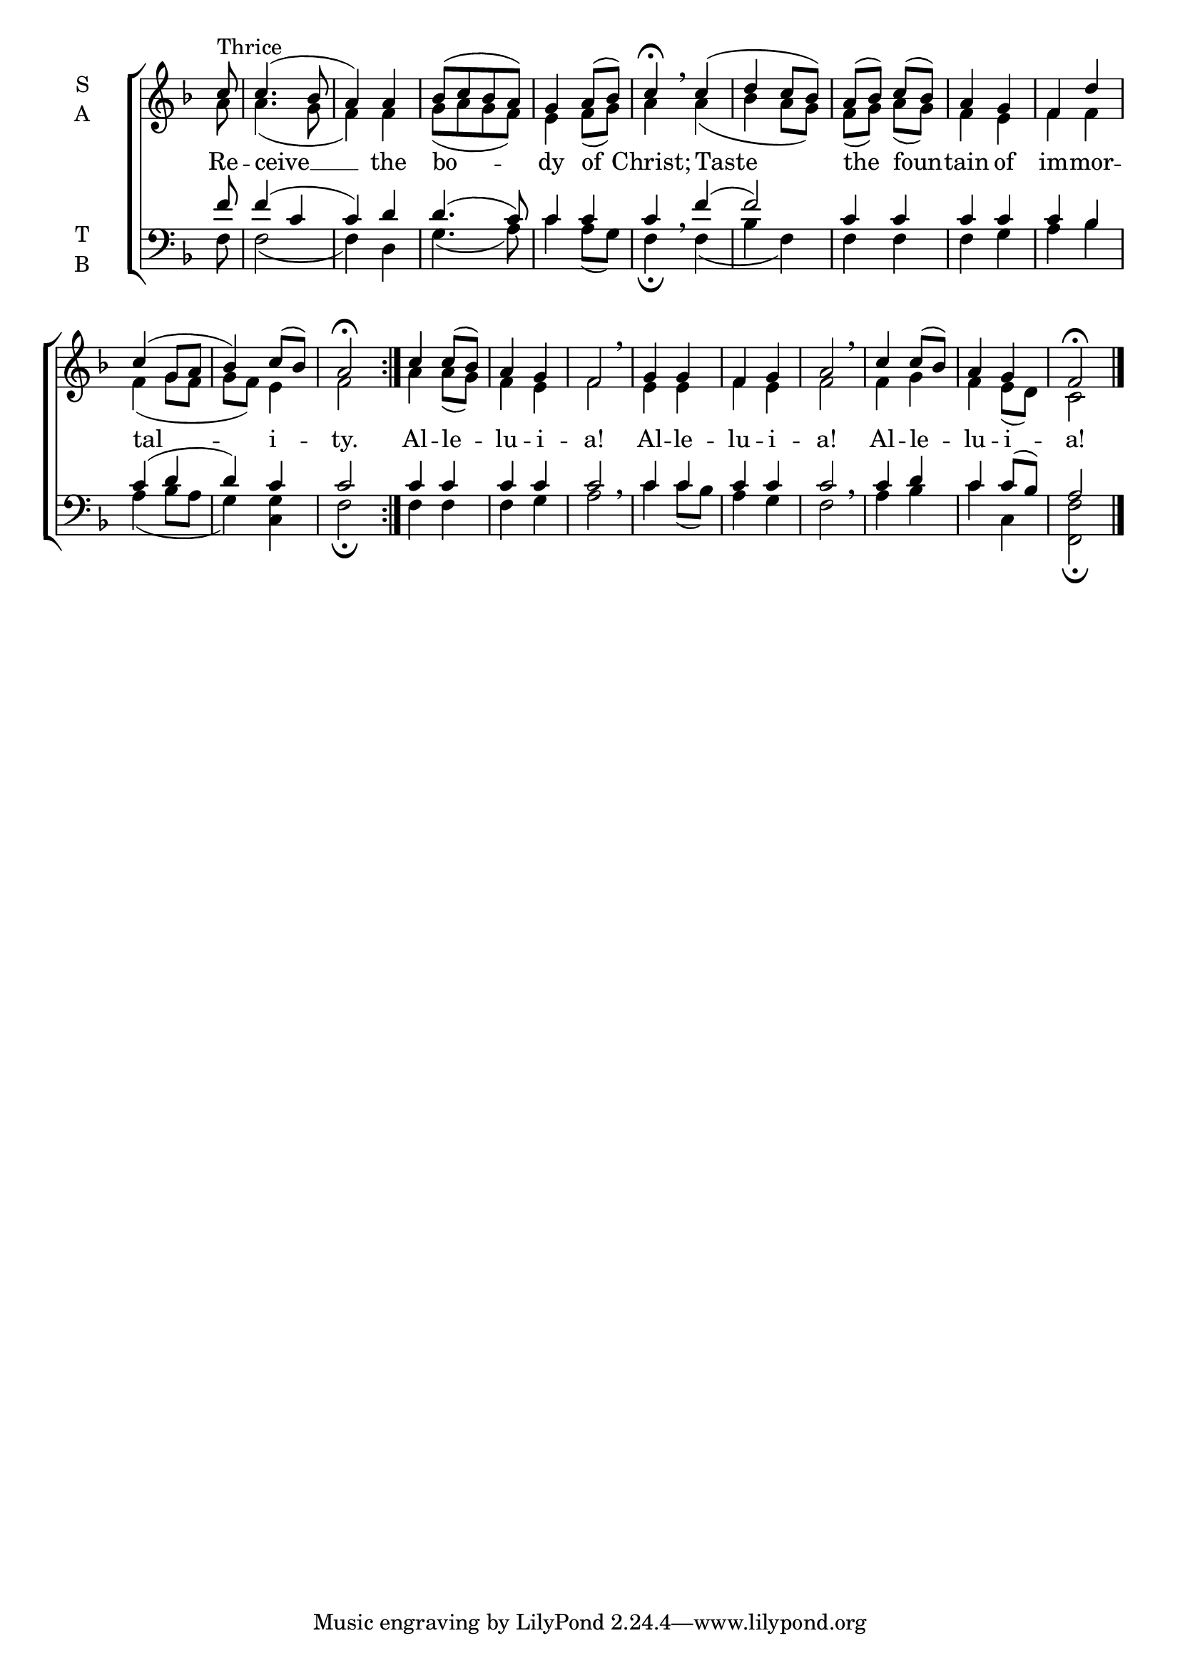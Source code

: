 \version "2.18.2"

global = {
  \time 2/4 % Not used, Time_signature_engraver is removed from layout
  \key f \major
}

lyrtxt = \lyricmode {
  Re -- ceive __ the bo -- dy of Christ;
  Taste the foun -- tain of im -- mor -- tal -- i -- ty.

  Al -- le -- lu -- i -- a!
  Al -- le -- lu -- i -- a!
  Al -- le -- lu -- i -- a!
}

soprano = \relative g' {
  \global % Leave these here for key to display
  \repeat volta 3 {\partial 8 c8^\markup{Thrice} c4.( bes8 a4) a bes8([ c bes a]) g4 a8( bes) c4 \fermata \breathe
  c4( d c8 bes) a( bes) c( bes) a4 g f4 d'4 c( g8 a bes4) c8( bes) a2 \fermata }
  c4 c8( bes) a4 g f2 \breathe
  g4 g f g a2 \breathe
  c4 c8( bes) a4 g f2 \fermata \bar "|."
}

alto = \relative g' {
  \global % Leave these here for key to display
  \repeat volta 3 {\partial 8 a8 a4.( g8 f4) f g8([ a g f]) e4 f8( g) a4
  a4( bes a8 g) f( g) a( g) f4 e f f f( g8 f g f) e4 f2}
  a4 a8( g) f4 e f2
  e4 e f e f2
  f4 g f e8( d) c2
}

tenor = \relative c' {
  \global % Leave these here for key to display
  \repeat volta 3 {\partial 8 f8 f4( c c) d d4.( c8) c4 c c
  f( f2) c4 c c c c bes c( d d) c c2}
  c4 c c c c2
  c4 c c c c2
  c4 d c c8( bes) a2
}


bass = \relative c {
  \global % Leave these here for key to display
  \repeat volta 3 {\partial 8 f8 f2( f4) d g4.( a8) c4 a8( g) f4 \fermata  \breathe
  f4( bes f) f f f g a bes a( bes8 a g4) <g c,> f2 \fermata}
  f4 f f g a2 \breathe
  c4 c8( bes) a4 g f2 \breathe
  a4 bes c c, <f f,>2 \fermata
}

\score {
  \new ChoirStaff <<
    \new Staff \with {
      midiInstrument = "choir aahs"
      instrumentName = \markup \center-column { S A }
    } <<
      \new Voice = "soprano" { \voiceOne \soprano }
      \new Voice = "alto" { \voiceTwo \alto }
    >>
    \new Lyrics \with {
      \override VerticalAxisGroup #'staff-affinity = #CENTER
    } \lyricsto "soprano" \lyrtxt

    \new Staff \with {
      midiInstrument = "choir aahs"
      instrumentName = \markup \center-column { T B }
    } <<
      \clef bass
      \new Voice = "tenor" { \voiceOne \tenor }
      \new Voice = "bass" { \voiceTwo \bass }
    >>
  >>
  \layout {
    \context {
      \Staff
      \remove "Time_signature_engraver"
    }
    \context {
      \Score
      \omit BarNumber
    }
  }
  \midi { \tempo 4 = 100
          \context {
            \Voice
            \remove "Dynamic_performer"
    }
  }
}
